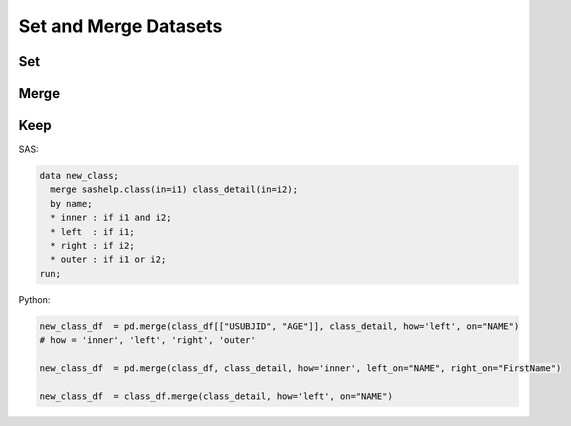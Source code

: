 **********************
Set and Merge Datasets
**********************

Set
===


Merge
=====

Keep
====
SAS:

.. code-block:: sas

    data new_class;
      merge sashelp.class(in=i1) class_detail(in=i2);
      by name;
      * inner : if i1 and i2;
      * left  : if i1;
      * right : if i2;
      * outer : if i1 or i2;
    run;

Python:

.. code-block:: python

    new_class_df  = pd.merge(class_df[["USUBJID", "AGE"]], class_detail, how='left', on="NAME")
    # how = 'inner', 'left', 'right', 'outer'
    
    new_class_df  = pd.merge(class_df, class_detail, how='inner', left_on="NAME", right_on="FirstName")
    
    new_class_df  = class_df.merge(class_detail, how='left', on="NAME")
    
    
